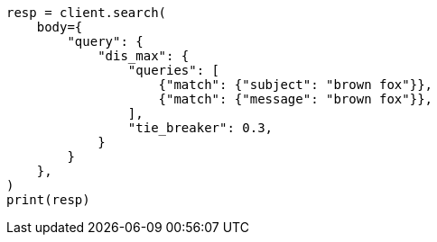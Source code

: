 // query-dsl/multi-match-query.asciidoc:131

[source, python]
----
resp = client.search(
    body={
        "query": {
            "dis_max": {
                "queries": [
                    {"match": {"subject": "brown fox"}},
                    {"match": {"message": "brown fox"}},
                ],
                "tie_breaker": 0.3,
            }
        }
    },
)
print(resp)
----